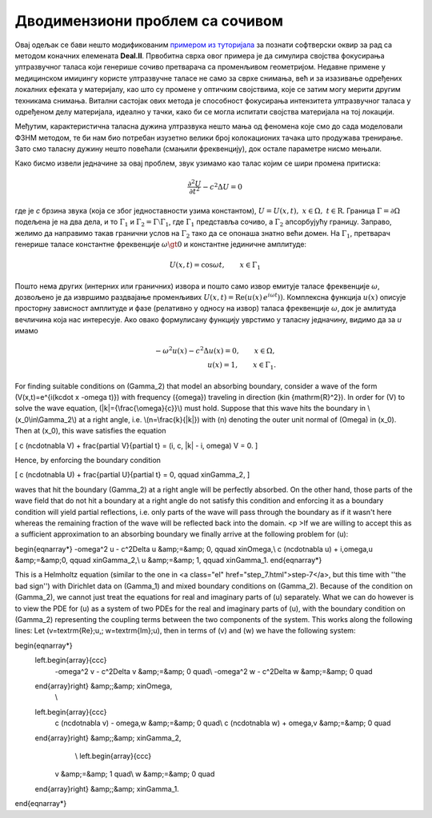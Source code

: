 .. _akustika_socivo:

Дводимензиони проблем са сочивом
======================================

Овај одељак се бави нешто модификованим `примером из туторијала <https://www.dealii.org/current/doxygen/deal.II/step_29.html>`_ за познати софтверски оквир за рад са методом коначних елемената **Deal.II**. Првобитна сврха овог примера је да симулира својства фокусирања ултразвучног таласа који генерише сочиво претварача са променљивом геометријом. Недавне примене у медицинском имиџингу користе ултразвучне таласе не само за сврхе снимања, већ и за изазивање одређених локалних ефеката у материјалу, као што су промене у оптичким својствима, које се затим могу мерити другим техникама снимања. Витални састојак ових метода је способност фокусирања интензитета ултразвучног таласа у одређеном делу материјала, идеално у тачки, како би се могла испитати својства материјала на тој локацији.

Међутим, карактеристична таласна дужина ултразвука нешто мања од феномена које смо до сада моделовали ФЗНМ методом, те би нам био потребан изузетно велики број колокационих тачака што продужава тренирање. Зато смо таласну дужину нешто повећали (смањили фреквенцију), док остале параметре нисмо мењали. 

Како бисмо извели једначине за овај проблем, звук узимамо као талас којим се шири промена притиска: 

.. math::
    \frac{\partial^2 U}{\partial t^2} - c^2 \Delta U = 0


где је *c* брзина звука (која се због једноставности узима константом), :math:`U = U(x,t),\;x \in \Omega,\;t\in\mathrm{R}`. Граница :math:`\Gamma=\partial\Omega` подељена је на два дела, и то :math:`\Gamma_1` и :math:`\Gamma_2=\Gamma\setminus\Gamma_1`, где :math:`\Gamma_1` представља сочиво, а :math:`\Gamma_2` апсорбујућу границу. Заправо, желимо да направимо такав гранични услов на :math:`\Gamma_2` тако да се опонаша знатно већи домен. На :math:`\Gamma_1`, претварач генерише таласе константне фреквенције :math:`\omega \gt 0` и константне јединичне амплитуде:

.. math::
    U(x,t) = \cos{\omega t}, \qquad x\in \Gamma_1

Пошто нема других (интерних или граничних) извора и пошто само извор емитује таласе фреквенције :math:`\omega`, дозвољено је да извршимо раздвајање променљивих :math:`U(x,t) = \textrm{Re}\left(u(x)\,e^{i\omega t})\right)`. Комплексна функција :math:`u(x)` описује просторну зависност амплитуде и фазе (релативно у односу на извор) таласа фреквенције :math:`\omega`, док је амлитуда вечличина која нас интересује. Ако овако формулисану функцију уврстимо у таласну једначину, видимо да за *u* имамо

.. math::
    -\omega^2 u(x) - c^2\Delta u(x) = 0, \qquad x \in \Omega, \\
    u(x) = 1,  \qquad x \in \Gamma_1.

For finding suitable conditions on \(\Gamma_2\) that model an absorbing boundary, consider a wave of the form \(V(x,t)=e^{i(k\cdot x -\omega t)}\) with frequency \({\omega}\) traveling in direction \(k\in {\mathrm{R}^2}\). In order for \(V\) to solve the wave equation, \(|k|={\frac{\omega}{c}}\) must hold. Suppose that this wave hits the boundary in \(x_0\in\Gamma_2\) at a right angle, i.e. \(n=\frac{k}{|k|}\) with \(n\) denoting the outer unit normal of \(\Omega\) in \(x_0\). Then at \(x_0\), this wave satisfies the equation  

\[
c (n\cdot\nabla V) + \frac{\partial V}{\partial t} = (i\, c\, |k| - i\, \omega) V = 0.
\]

Hence, by enforcing the boundary condition

\[
c (n\cdot\nabla U) + \frac{\partial U}{\partial t} = 0, \qquad x\in\Gamma_2,
\]


waves that hit the boundary \(\Gamma_2\) at a right angle will be perfectly absorbed. On the other hand, those parts of the wave field that do not hit a boundary at a right angle do not satisfy this condition and enforcing it as a boundary condition will yield partial reflections, i.e. only parts of the wave will pass through the boundary as if it wasn't here whereas the remaining fraction of the wave will be reflected back into the domain.
<p >If we are willing to accept this as a sufficient approximation to an absorbing boundary we finally arrive at the following problem for \(u\): 

\begin{eqnarray*}
-\omega^2 u - c^2\Delta u &amp;=&amp; 0, \qquad x\in\Omega,\\
c (n\cdot\nabla u) + i\,\omega\,u &amp;=&amp;0, \qquad x\in\Gamma_2,\\
u &amp;=&amp; 1,  \qquad x\in\Gamma_1.
\end{eqnarray*}

This is a Helmholtz equation (similar to the one in <a class="el" href="step_7.html">step-7</a>, but this time with ''the bad sign'') with Dirichlet data on \(\Gamma_1\) and mixed boundary conditions on \(\Gamma_2\). Because of the condition on \(\Gamma_2\), we cannot just treat the equations for real and imaginary parts of \(u\) separately. What we can do however is to view the PDE for \(u\) as a system of two PDEs for the real and imaginary parts of \(u\), with the boundary condition on \(\Gamma_2\) representing the coupling terms between the two components of the system. This works along the following lines: Let \(v=\textrm{Re}\;u,\; w=\textrm{Im}\;u\), then in terms of \(v\) and \(w\) we have the following system:  

\begin{eqnarray*}
  \left.\begin{array}{ccc}
    -\omega^2 v - c^2\Delta v &amp;=&amp; 0 \quad\\
    -\omega^2 w - c^2\Delta w &amp;=&amp; 0 \quad
  \end{array}\right\} &amp;\;&amp; x\in\Omega,
        \\
  \left.\begin{array}{ccc}
    c (n\cdot\nabla v) - \omega\,w &amp;=&amp; 0 \quad\\
    c (n\cdot\nabla w) + \omega\,v &amp;=&amp; 0 \quad
  \end{array}\right\} &amp;\;&amp; x\in\Gamma_2,
        \\
        \left.\begin{array}{ccc}
    v &amp;=&amp; 1 \quad\\
    w &amp;=&amp; 0 \quad
  \end{array}\right\} &amp;\;&amp; x\in\Gamma_1.
\end{eqnarray*}

